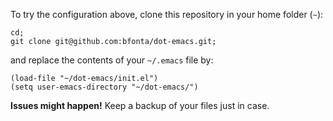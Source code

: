 To try the configuration above, clone this repository in your home folder (~~~):

#+BEGIN_SRC shell
cd;
git clone git@github.com:bfonta/dot-emacs.git;
#+END_SRC

and replace the contents of your ~~/.emacs~ file by:

#+BEGIN_SRC shell
(load-file "~/dot-emacs/init.el")
(setq user-emacs-directory "~/dot-emacs/")
#+END_SRC

*Issues might happen!* Keep a backup of your files just in case.

